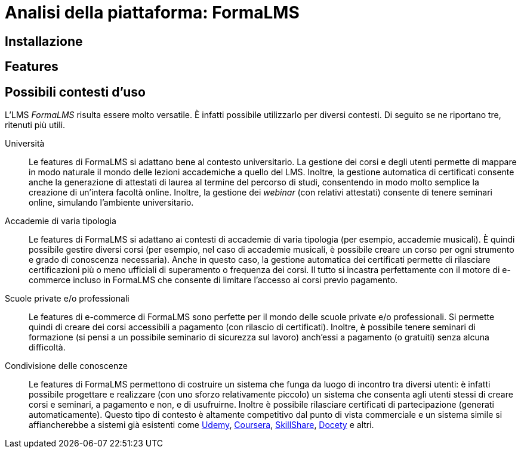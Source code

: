 = Analisi della piattaforma: FormaLMS

== Installazione

== Features

== Possibili contesti d'uso

L'LMS _FormaLMS_ risulta essere molto versatile. È infatti possibile utilizzarlo
per diversi contesti. Di seguito se ne riportano tre, ritenuti più utili.

Università:: Le features di FormaLMS si adattano bene al contesto universitario.
La gestione dei corsi e degli utenti permette di mappare in modo naturale il
mondo delle lezioni accademiche a quello del LMS. Inoltre, la gestione
automatica di certificati consente anche la generazione di attestati di laurea
al termine del percorso di studi, consentendo in modo molto semplice la
creazione di un'intera facoltà online. Inoltre, la gestione dei _webinar_ (con
relativi attestati) consente di tenere seminari online, simulando l'ambiente
universitario.

Accademie di varia tipologia:: Le features di FormaLMS si adattano ai contesti
di accademie di varia tipologia (per esempio, accademie musicali). È quindi
possibile gestire diversi corsi (per esempio, nel caso di accademie musicali, è
possibile creare un corso per ogni strumento e grado di conoscenza necessaria).
Anche in questo caso, la gestione automatica dei certificati permette di
rilasciare certificazioni più o meno ufficiali di superamento o frequenza dei
corsi. Il tutto si incastra perfettamente con il motore di e-commerce incluso in
FormaLMS che consente di limitare l'accesso ai corsi previo pagamento.

Scuole private e/o professionali:: Le features di e-commerce di FormaLMS sono
perfette per il mondo delle scuole private e/o professionali. Si permette quindi
di creare dei corsi accessibili a pagamento (con rilascio di certificati).
Inoltre, è possibile tenere seminari di formazione (si pensi a un possibile
seminario di sicurezza sul lavoro) anch'essi a pagamento (o gratuiti) senza
alcuna difficoltà.

Condivisione delle conoscenze:: Le features di FormaLMS permettono di costruire
un sistema che funga da luogo di incontro tra diversi utenti: è infatti
possibile progettare e realizzare (con uno sforzo relativamente piccolo) un
sistema che consenta agli utenti stessi di creare corsi e seminari, a pagamento
e non, e di usufruirne. Inoltre è possibile rilasciare certificati di
partecipazione (generati automaticamente). Questo tipo di contesto è altamente competitivo dal punto di vista commerciale e un sistema simile si affiancherebbe a sistemi già esistenti come https://www.udemy.com/[Udemy], https://www.coursera.org/[Coursera], https://www.skillshare.com/[SkillShare], https://www.docety.com/[Docety] e altri.
